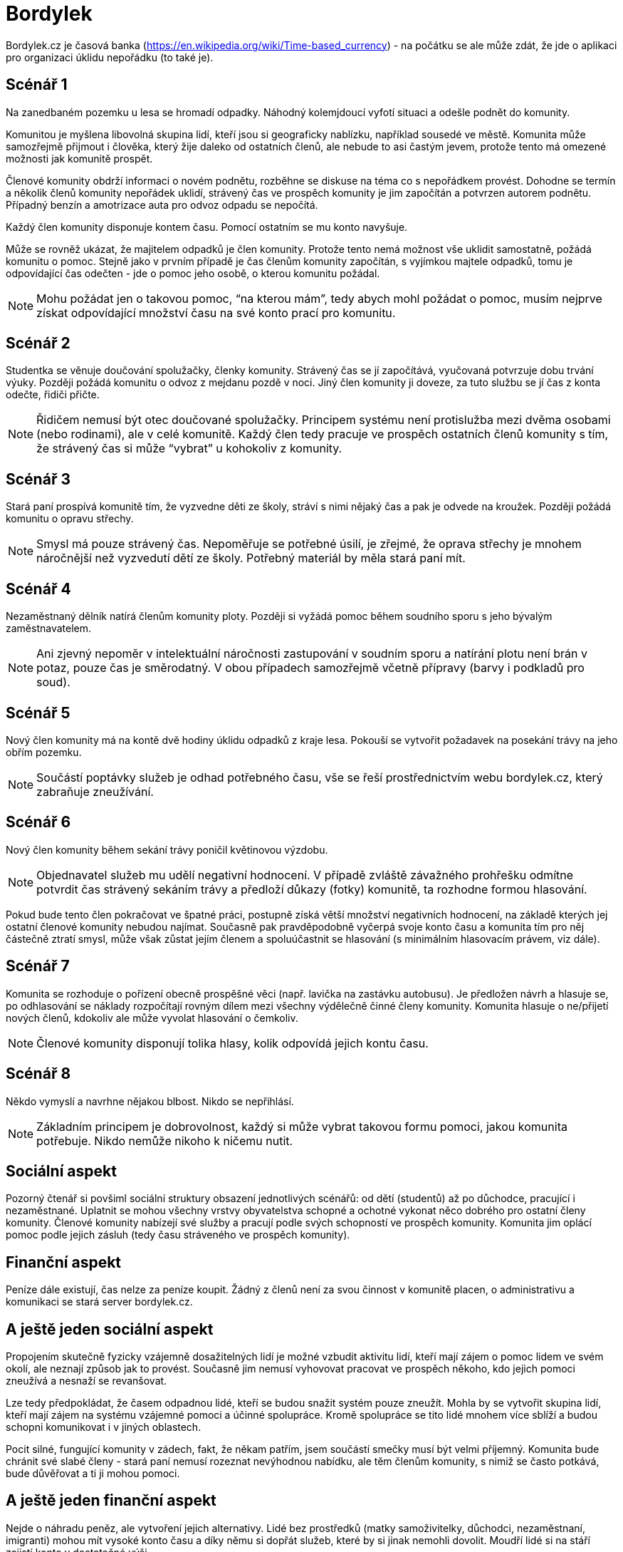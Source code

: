 = Bordylek
:icons: asciidoctor

Bordylek.cz je časová banka (https://en.wikipedia.org/wiki/Time-based_currency) - na počátku se ale může zdát, že jde o aplikaci pro organizaci úklidu nepořádku (to také je).

== Scénář 1
Na zanedbaném pozemku u lesa se hromadí odpadky. Náhodný kolemjdoucí vyfotí situaci a odešle podnět do komunity. 

Komunitou je myšlena libovolná skupina lidí, kteří jsou si geograficky nablízku, například sousedé ve městě. Komunita může samozřejmě přijmout i člověka, který žije daleko od ostatních členů, ale nebude to asi častým jevem, protože tento má omezené možnosti jak komunitě prospět. 

Členové komunity obdrží informaci o novém podnětu, rozběhne se diskuse na téma co s nepořádkem provést. Dohodne se termín a několik členů komunity nepořádek uklidí, strávený čas ve prospěch komunity je jim započítán a potvrzen autorem podnětu. Případný benzín a amotrizace auta pro odvoz odpadu se nepočítá.

Každý člen komunity disponuje kontem času. Pomocí ostatním se mu konto navyšuje. 

Může se rovněž ukázat, že majitelem odpadků je člen komunity. Protože tento nemá možnost vše uklidit samostatně, požádá komunitu o pomoc. Stejně jako v prvním případě je čas členům komunity započítán, s vyjímkou majtele odpadků, tomu je odpovídající čas odečten - jde o pomoc jeho osobě, o kterou komunitu požádal. 

NOTE: Mohu požádat jen o takovou pomoc, “na kterou mám”, tedy abych mohl požádat o pomoc, musím nejprve získat odpovídající množství času na své konto prací pro komunitu. 

== Scénář 2
Studentka se věnuje doučování spolužačky, členky komunity. Strávený čas se jí započítává, vyučovaná potvrzuje dobu trvání výuky. Později požádá komunitu o odvoz z mejdanu pozdě v noci. Jiný člen komunity ji doveze, za tuto službu se jí čas z konta odečte, řidiči přičte.

NOTE: Řidičem nemusí být otec doučované spolužačky. Principem systému není protislužba mezi dvěma osobami (nebo rodinami), ale v celé komunitě. Každý člen tedy pracuje ve prospěch ostatních členů komunity s tím, že strávený čas si může “vybrat” u kohokoliv z komunity.

== Scénář 3
Stará paní prospívá komunitě tím, že vyzvedne děti ze školy, stráví s nimi nějaký čas a pak je odvede na kroužek. Později požádá komunitu o opravu střechy.

NOTE: Smysl má pouze strávený čas. Nepoměřuje se potřebné úsilí, je zřejmé, že oprava střechy je mnohem náročnější než vyzvedutí dětí ze školy. Potřebný materiál by měla stará paní mít. 

== Scénář 4
Nezaměstnaný dělník natírá členům komunity ploty. Později si vyžádá pomoc během soudního sporu s jeho bývalým zaměstnavatelem.

NOTE: Ani zjevný nepoměr v intelektuální náročnosti zastupování v soudním sporu a natírání plotu není brán v potaz, pouze čas je směrodatný. V obou případech samozřejmě včetně přípravy (barvy i podkladů pro soud).

== Scénář 5
Nový člen komunity má na kontě dvě hodiny úklidu odpadků z kraje lesa. Pokouší se vytvořit požadavek na posekání trávy na jeho obřím pozemku.

NOTE: Součástí poptávky služeb je odhad potřebného času, vše se řeší prostřednictvím webu bordylek.cz, který zabraňuje zneužívání.

== Scénář 6
Nový člen komunity během sekání trávy poničil květinovou výzdobu. 

NOTE: Objednavatel služeb mu udělí negativní hodnocení. V případě zvláště závažného prohřešku odmítne potvrdit čas strávený sekáním trávy a předloží důkazy (fotky) komunitě, ta rozhodne formou hlasování.

Pokud bude tento člen pokračovat ve špatné práci, postupně získá větší množství negativních hodnocení, na základě kterých jej ostatní členové komunity nebudou najímat. Současně pak pravděpodobně vyčerpá svoje konto času a komunita tím pro něj částečně ztratí smysl, může však zůstat jejím členem a spoluúčastnit se hlasování (s minimálním hlasovacím právem, viz dále).

== Scénář 7
Komunita se rozhoduje o pořízení obecně prospěšné věci (např. lavička na zastávku autobusu). Je předložen návrh a hlasuje se, po odhlasování se náklady rozpočítají rovným dílem mezi všechny výdělečně činné členy komunity. Komunita hlasuje o ne/přijetí nových členů, kdokoliv ale může vyvolat hlasování o čemkoliv. 

NOTE: Členové komunity disponují tolika hlasy, kolik odpovídá jejich kontu času.

== Scénář 8
Někdo vymyslí a navrhne nějakou blbost. Nikdo se nepřihlásí. 

NOTE: Základním principem je dobrovolnost, každý si může vybrat takovou formu pomoci, jakou komunita potřebuje. Nikdo nemůže nikoho k ničemu nutit.

== Sociální aspekt
Pozorný čtenář si povšiml sociální struktury obsazení jednotlivých scénářů: od dětí (studentů) až po důchodce, pracující i nezaměstnané. Uplatnit se mohou všechny vrstvy obyvatelstva schopné a ochotné vykonat něco dobrého pro ostatní členy komunity.  Členové komunity nabízejí své služby a pracují podle svých schopností ve prospěch komunity. Komunita jim oplácí pomoc podle jejich zásluh (tedy času stráveného ve prospěch komunity). 

== Finanční aspekt
Peníze dále existují, čas nelze za peníze koupit. Žádný z členů není za svou činnost v komunitě placen, o administrativu a komunikaci se stará server bordylek.cz.

== A ještě jeden sociální aspekt
Propojením skutečně fyzicky vzájemně dosažitelných lidí je možné vzbudit aktivitu lidí, kteří mají zájem o pomoc lidem ve svém okolí, ale neznají způsob jak to provést. Současně jim nemusí vyhovovat pracovat ve prospěch někoho, kdo jejich pomoci zneužívá a nesnaží se revanšovat.

Lze tedy předpokládat, že časem odpadnou lidé, kteří se budou snažit systém pouze zneužít. Mohla by se vytvořit skupina lidí, kteří mají zájem na systému vzájemné pomoci a účinné spolupráce. Kromě spolupráce se tito lidé mnohem více sblíží a budou schopni komunikovat i v jiných oblastech.

Pocit silné, fungující komunity v zádech, fakt, že někam patřím, jsem součástí smečky musí být velmi příjemný. Komunita bude chránit své slabé členy - stará paní nemusí rozeznat nevýhodnou nabídku, ale těm členům komunity, s nimiž se často potkává, bude důvěřovat a ti ji mohou pomoci. 

== A ještě jeden finanční aspekt
Nejde o náhradu peněz, ale vytvoření jejich alternativy. Lidé bez prostředků (matky samoživitelky, důchodci, nezaměstnaní, imigranti) mohou mít vysoké konto času a díky němu si dopřát služeb, které by si jinak nemohli dovolit. Moudří lidé si na stáří zajistí konto v dostatečné výši.

NOTE: Čas věnovaný komunitě nepodléhá zdanění. Čas nelze ukrást ani vytunelovat. 

== Komunikace
Server bordylek.cz by měl posílat informační email 1x denně se souhrnem událostí, zejména typu
* žádosti o členství,
* nové akce,
* realizované akce,
* upozornění na podezřelou aktivitu (viz dále).

== Rizika
Zneužití především, chování jednotlivývh členů komunity by mělo být průběžně vyhodnocováno. Například spolupráce dvou či více členů, kteří si vzájemně “přihrávají” čas (tedy organizují akce, kterých se neúčastní nikdo jiný) by měl být odhalitelná. Všechna podezření budou komunikována ostatním členům komunity v denním mailu.

Velikost komunity - příliš malá komunita si nevystačí, v příliš velké lze snadno ztratit přehled. Optimální velikost se jeví v rozmezí 1000-3000 členů, na úrovni menšího města, několika sousedících vesnic nebo městské čtvrti.


